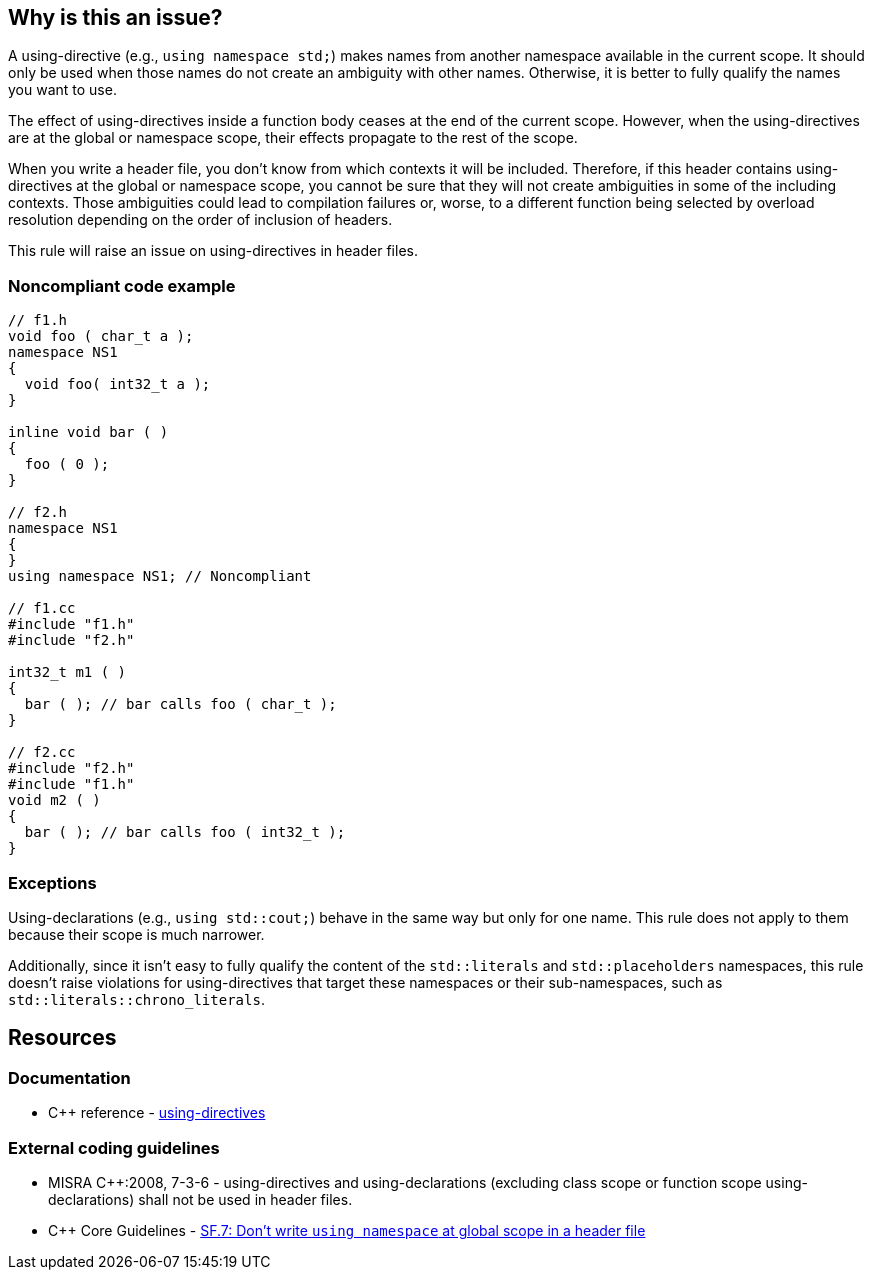 == Why is this an issue?

A using-directive (e.g., `using namespace std;`) makes names from another namespace available in the current scope. It should only be used when those names do not create an ambiguity with other names. Otherwise, it is better to fully qualify the names you want to use.

The effect of using-directives inside a function body ceases at the end of the current scope. However, when the using-directives are at the global or namespace scope, their effects propagate to the rest of the scope.

When you write a header file, you don't know from which contexts it will be included. Therefore, if this header contains using-directives at the global or namespace scope, you cannot be sure that they will not create ambiguities in some of the including contexts. Those ambiguities could lead to compilation failures or, worse, to a different function being selected by overload resolution depending on the order of inclusion of headers.

This rule will raise an issue on using-directives in header files.

=== Noncompliant code example

[source,cpp]
----
// f1.h
void foo ( char_t a );
namespace NS1
{
  void foo( int32_t a );
}

inline void bar ( )
{
  foo ( 0 );
}

// f2.h
namespace NS1
{
}
using namespace NS1; // Noncompliant

// f1.cc
#include "f1.h"
#include "f2.h"

int32_t m1 ( )
{
  bar ( ); // bar calls foo ( char_t );
}

// f2.cc
#include "f2.h"
#include "f1.h"
void m2 ( )
{
  bar ( ); // bar calls foo ( int32_t );
}
----


=== Exceptions

Using-declarations (e.g., `using std::cout;`) behave in the same way but only for one name. This rule does not apply to them because their scope is much narrower.

Additionally, since it isn't easy to fully qualify the content of the `std::literals` and `std::placeholders` namespaces, this rule doesn't raise violations for using-directives that target these namespaces or their sub-namespaces, such as ``++std::literals::chrono_literals++``.

== Resources

=== Documentation

* {cpp} reference - https://en.cppreference.com/w/cpp/language/namespace#Using-directives[using-directives]


=== External coding guidelines

* MISRA {cpp}:2008, 7-3-6 - using-directives and using-declarations (excluding class scope or function scope using-declarations) shall not be used in header files.

* {cpp} Core Guidelines - https://github.com/isocpp/CppCoreGuidelines/blob/e49158a/CppCoreGuidelines.md#sf7-dont-write-using-namespace-at-global-scope-in-a-header-file[SF.7: Don't write `using namespace` at global scope in a header file]


ifdef::env-github,rspecator-view[]

'''
== Implementation Specification
(visible only on this page)

=== Message

Remove this using-directive.

Remove this using-declaration.


'''
== Comments And Links
(visible only on this page)

=== is duplicated by: S1249

=== relates to: S5372

=== is related to: S5318

=== is related to: S1001

=== is related to: S1002

endif::env-github,rspecator-view[]
